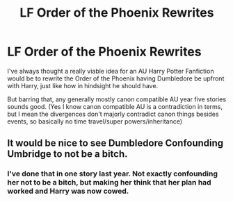 #+TITLE: LF Order of the Phoenix Rewrites

* LF Order of the Phoenix Rewrites
:PROPERTIES:
:Author: Bakmoon123
:Score: 8
:DateUnix: 1460950246.0
:DateShort: 2016-Apr-18
:FlairText: Request
:END:
I've always thought a really viable idea for an AU Harry Potter Fanfiction would be to rewrite the Order of the Phoenix having Dumbledore be upfront with Harry, just like how in hindsight he should have.

But barring that, any generally mostly canon compatible AU year five stories sounds good. (Yes I know canon compatible AU is a contradiction in terms, but I mean the divergences don't majorly contradict canon things besides events, so basically no time travel/super powers/inheritance)


** It would be nice to see Dumbledore Confounding Umbridge to not be a bitch.
:PROPERTIES:
:Author: Almavet
:Score: 5
:DateUnix: 1460987190.0
:DateShort: 2016-Apr-18
:END:

*** I've done that in one story last year. Not exactly confounding her not to be a bitch, but making her think that her plan had worked and Harry was now cowed.
:PROPERTIES:
:Author: Starfox5
:Score: 2
:DateUnix: 1460987649.0
:DateShort: 2016-Apr-18
:END:
